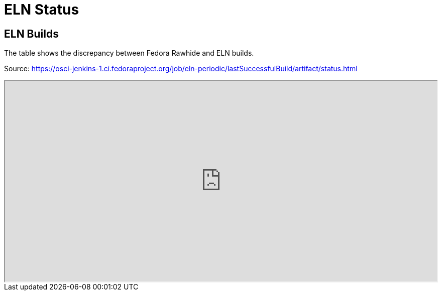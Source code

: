 = ELN Status

== ELN Builds

The table shows the discrepancy between Fedora Rawhide and ELN builds.

Source: https://osci-jenkins-1.ci.fedoraproject.org/job/eln-periodic/lastSuccessfulBuild/artifact/status.html

++++
<iframe src="https://osci-jenkins-1.ci.fedoraproject.org/job/eln-periodic/lastSuccessfulBuild/artifact/status.html" style="height:400px;width:100%;"></iframe>
++++
